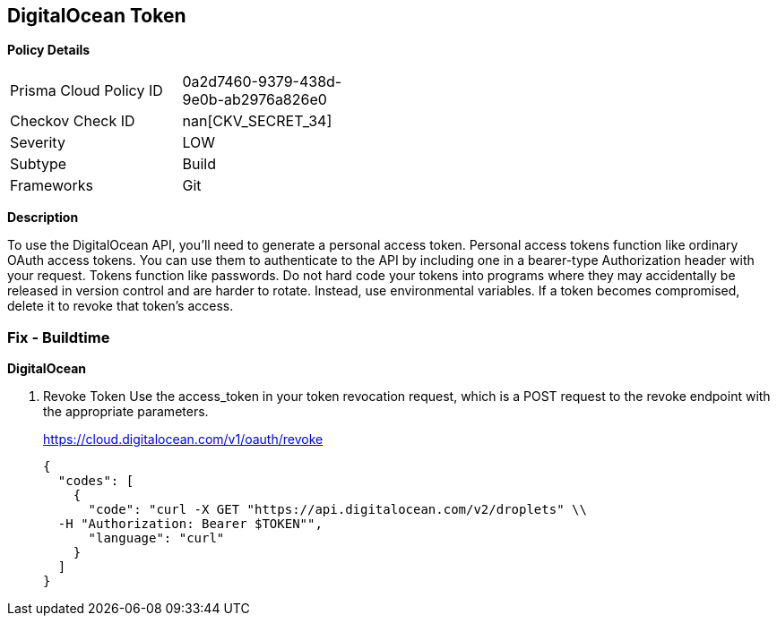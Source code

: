 == DigitalOcean Token


*Policy Details* 

[width=45%]
[cols="1,1"]
|=== 
|Prisma Cloud Policy ID 
| 0a2d7460-9379-438d-9e0b-ab2976a826e0

|Checkov Check ID 
| nan[CKV_SECRET_34]

|Severity
|LOW

|Subtype
|Build

|Frameworks
|Git

|=== 



*Description* 


To use the DigitalOcean API, you'll need to generate a personal access token.
Personal access tokens function like ordinary OAuth access tokens.
You can use them to authenticate to the API by including one in a bearer-type Authorization header with your request.
Tokens function like passwords.
Do not hard code your tokens into programs where they may accidentally be released in version control and are harder to rotate.
Instead, use environmental variables.
If a token becomes compromised, delete it to revoke that token's access.

=== Fix - Buildtime


*DigitalOcean* 



. Revoke Token Use the access_token in your token revocation request, which is a POST request to the revoke endpoint with the appropriate parameters.
+
https://cloud.digitalocean.com/v1/oauth/revoke
+

[source,curl]
----
{
  "codes": [
    {
      "code": "curl -X GET "https://api.digitalocean.com/v2/droplets" \\
  -H "Authorization: Bearer $TOKEN"",
      "language": "curl"
    }
  ]
}
----
